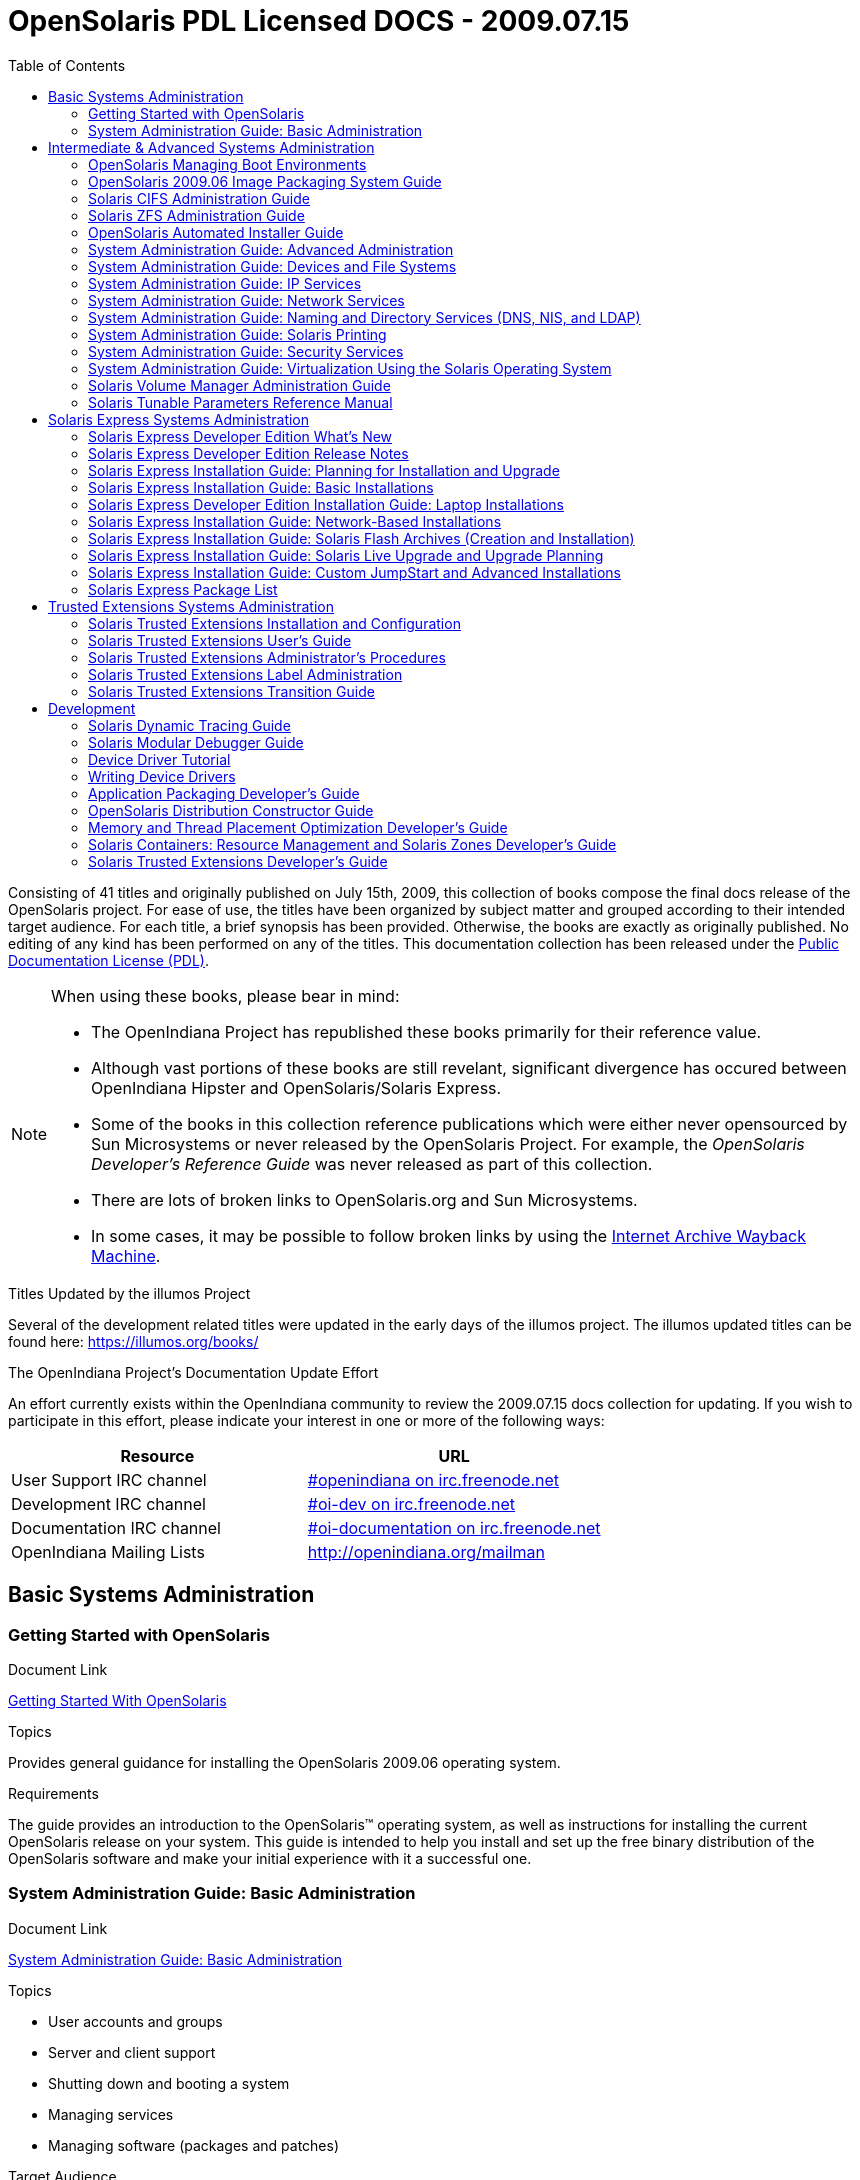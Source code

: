 // Start of document parameters

:icons: font
// :sectnums:
:toc: left

// End of document parameters

= OpenSolaris PDL Licensed DOCS - 2009.07.15

Consisting of 41 titles and originally published on July 15th, 2009, this collection of books compose the final docs release of the OpenSolaris project.
For ease of use, the titles have been organized by subject matter and grouped according to their intended target audience.
For each title, a brief synopsis has been provided.
Otherwise, the books are exactly as originally published.
No editing of any kind has been performed on any of the titles.
This documentation collection has been released under the https://www.openoffice.org/licenses/PDL.html[Public Documentation License (PDL)].


[NOTE]
====
When using these books, please bear in mind:

* The OpenIndiana Project has republished these books primarily for their reference value.
* Although vast portions of these books are still revelant, significant divergence has occured between OpenIndiana Hipster and OpenSolaris/Solaris Express.
* Some of the books in this collection reference publications which were either never opensourced by Sun Microsystems or never released by the OpenSolaris Project.
  For example, the _OpenSolaris Developer's Reference Guide_ was never released as part of this collection.
* There are lots of broken links to OpenSolaris.org and Sun Microsystems.
* In some cases, it may be possible to follow broken links by using the https://archive.org/web/[Internet Archive Wayback Machine].
====

.Titles Updated by the illumos Project
Several of the development related titles were updated in the early days of the illumos project.
The illumos updated titles can be found here: https://illumos.org/books/

.The OpenIndiana Project's Documentation Update Effort
An effort currently exists within the OpenIndiana community to review the 2009.07.15 docs collection for updating.
If you wish to participate in this effort, please indicate your interest in one or more of the following ways:


|===
| Resource | URL

| User Support IRC channel
| irc://irc.freenode.net/openindiana[#openindiana on irc.freenode.net]

| Development IRC channel
| irc://irc.freenode.net/oi-dev[#oi-dev on irc.freenode.net]

| Documentation IRC channel
| irc://irc.freenode.net/oi-documentation[#oi-documentation on irc.freenode.net]

| OpenIndiana Mailing Lists
| http://openindiana.org/mailman
|===


== Basic Systems Administration


=== Getting Started with OpenSolaris

.Document Link
link:./20090715/getstart/html/solarisinstall.html[Getting Started With OpenSolaris]

.Topics
Provides general guidance for installing the OpenSolaris 2009.06 operating system.

.Target Audience


.Requirements
The guide provides an introduction to the OpenSolaris™ operating system, as well as instructions for installing the current OpenSolaris release on your system.
This guide is intended to help you install and set up the free binary distribution of the OpenSolaris software and make your initial experience with it a successful one.


=== System Administration Guide: Basic Administration

.Document Link
link:./20090715/SYSADV1/html/sysadv1.html[System Administration Guide: Basic Administration]

.Topics
* User accounts and groups
* Server and client support
* Shutting down and booting a system
* Managing services
* Managing software (packages and patches)

.Target Audience
This book is intended for anyone responsible for administering one or more systems running the Solaris release.

.Requirements
This book assumes you have installed the Solaris Express Operating System and set up all the networking software that you plan to use.
To use this book, you should have 1-2 years of UNIX® system administration experience.
Attending UNIX system administration training courses might be helpful.


== Intermediate & Advanced Systems Administration


=== OpenSolaris Managing Boot Environments

.Document Link
link:./20090715/snapupgrade/html/solarisinstall.html[OpenSolaris Managing Boot Environments]

.Topics


.Target Audience


.Requirements


A boot environment is a bootable instance of an OpenSolaris™ operating system image plus any other application software packages installed into that image.
System administrators can maintain multiple boot environments on their systems, and each boot environment can have different software versions installed.


=== OpenSolaris 2009.06 Image Packaging System Guide

.Document Link
link:./20090715/IMGPACKAGESYS/html/ips.html[OpenSolaris 2009.06 Image Packaging System Guide]

.Topics



.Target Audience


.Requirements
The Image Packaging System, pkg(5), is a framework that provides for software lifecycle management such as installation, upgrade, and removal of packages.
IPS also provides users the ability to create their own software packages, create and manage packaging repositories, and mirror existing packaging repositories.


=== Solaris CIFS Administration Guide

.Document Link
link:./20090715/SSMBAG/html/ssmbag.html[Solaris CIFS Administration Guide]

.Topics
* Solaris CIFS service, which enables you to configure a Solaris system to make CIFS shares available to CIFS clients.
* Native identity mapping services, which enables you to map user and group identities between Solaris systems and Windows systems.

.Target Audience
This book is intended for system administrators and end users.
Both Solaris and Windows system administrators can use this information to configure and integrate the Solaris CIFS service into a Windows environment.

In addition, system administrators can configure the identity mapping service.
Finally, the chapter about the Solaris CIFS client is primarily intended for Solaris users who would like to mount CIFS shares.
The Solaris CIFS client chapter also includes tasks to be performed by a system administrator.

.Requirements
Experience using the Solaris Operating System (OS) or another UNIX® version is recommended.


=== Solaris ZFS Administration Guide

.Document Link
link:./20090715/ZFSADMIN/html/zfsadmin.html[Solaris ZFS Administration Guide]

.Topics
* ZFS storage pool and file system creation and management
* Snapshots
* Clones
* Backups
* Using access control lists (ACLs) to protect ZFS files
* Using ZFS on a Solaris system with zones installed
* Emulated volumes
* Troubleshooting
* Data recovery

.Target Audience
This guide is intended for anyone who is interested in setting up and managing Solaris ZFS file systems.

.Requirements
Experience using the Solaris Operating System (OS) or another UNIX® version is recommended.


=== OpenSolaris Automated Installer Guide

.Document Link
link:./20090715/AIinstall/html/solarisinstall.html[OpenSolaris Automated Installer Guide]

.Topics
If you want to install the OpenSolaris operating system (OS) on multiple client systems on a network, you can use the automated installer (AI) to accomplish that task.
The automated installer performs essentially “hands-free” network installations of the OpenSolaris OS.

.Target Audience
This book is intended for anyone responsible for administering one or more systems that are running the Solaris release.

.Requirements
Experience using the Solaris Operating System (OS) or another UNIX® version is recommended.


=== System Administration Guide: Advanced Administration

.Document Link
link:./20090715/SYSADV2/html/sysadv2.html[System Administration Guide: Advanced Administration]

.Topics
* Terminals and modems
* System resources (disk quotas, accounting, and crontabs)
* System processes
* Troubleshooting Solaris software problems

.Target Audience
This book is intended for anyone responsible for administering one or more systems that are running the Solaris release.

.Requirements
This book assumes that you have installed the SunOS™ Solaris Operating System.
It also assumes that you have set up any networking software that you plan to use.
To use this book, you should have 1-2 years of UNIX® system administration experience.
Attending UNIX system administration training courses might be helpful.


=== System Administration Guide: Devices and File Systems

.Document Link
link:./20090715/SAGDFS/html/sagdfs.html[System Administration Guide: Devices and File Systems]

.Topics
* Removable media
* Disks and devices
* File systems
* Backing up and restoring data

.Target Audience
This book is intended for anyone responsible for administering one or more systems running the Solaris release.

.Requirements
This book assumes you have installed the SunOS 5.11 Operating System and set up all the networking software that you plan to use.
To use this book, you should have 1–2 years of UNIX® system administration experience.
Attending UNIX system administration training courses might be helpful.


=== System Administration Guide: IP Services

.Document Link
link:./20090715/SYSADV3/html/sysadv3.html[System Administration Guide: IP Services]

.Topics
* TCP/IP network administration
* IPv4 and IPv6 address administration
* DHCP
* IPsec
* IKE
* Solaris IP filter
* Mobile IP
* IP network multipathing (IPMP)
* IPQoS

.Target Audience
This book is intended for anyone responsible for administering systems that run the Solaris OS release, which are configured in a network.

.Requirements
This book assumes that you have already installed the Solaris operating system (Solaris OS).
You should be ready to configure your network or ready to configure any networking software that is required on your network.
To use this book, you should have at least two years of UNIX® system administration experience.
Attending UNIX system administration training courses might be helpful.


=== System Administration Guide: Network Services

.Document Link
link:./20090715/SYSADV4/html/sysadv4.html[System Administration Guide: Network Services]

.Topics
* Web cache servers
* Time-related services
* Network file systems (NFS and Autofs)
* Mail
* SLP
* PPP

.Target Audience
This book is intended for anyone responsible for administering one or more systems that run the Solaris 10 release.

.Requirements
This book assumes that you have already installed the SunOSTM 5.10 operating system, and you have set up any networking software that you plan to use.
To use this book, you should have one to two years of UNIX® system administration experience.
Attending UNIX system administration training courses might be helpful.


=== System Administration Guide: Naming and Directory Services (DNS, NIS, and LDAP)

.Document Link
link:./20090715/SYSADV5/html/sysadv5.html[System Administration Guide: Naming and Directory Services (DNS, NIS, and LDAP)]

.Topics
* DNS
* NIS
* LDAP (including transitioning from NIS to LDAP and transitioning from NIS+ to LDAP)

.Target Audience
This manual is written for experienced system and network administrators.

.Requirements
Although this book introduces networking concepts relevant to Solaris naming and directory services, it explains neither the networking fundamentals nor the administration tools in the Solaris OS.
To use this book, you should have a firm understanding of UNIX® networking and systems administration fundamentals.


=== System Administration Guide: Solaris Printing

.Document Link
link:./20090715/SYSADPRTSVCS/html/sysadprtsvcs.html[System Administration Guide: Solaris Printing]

.Topics
* Solaris printing topics and tasks
* Using services, tools, protocols, and technologies to set up and administer printing services and printers

.Target Audience
This book is intended for anyone responsible for administering one or more systems that are running the Solaris release.

.Requirements
This book assumes that you have installed the SunOSTM Solaris Operating System.
It also assumes that you have set up any networking software that you plan to use.
To use this book, you should have 1-2 years of UNIX® system administration experience.
Attending UNIX system administration training courses might be helpful.


=== System Administration Guide: Security Services

.Document Link
link:./20090715/SYSADV6/html/sysadv6.html[System Administration Guide: Security Services]

.Topics
* Auditing
* Device management
* File security
* BART
* Kerberos services
* PAM
* Solaris Cryptographic Framework
* Privileges
* RBAC
* SASL
* Solaris Secure Shell

.Target Audience
This book is intended for anyone who is responsible for administering one or more systems that run a Solaris Express Community Edition release.

.Requirements
To use this book, you should have more than two years of UNIX® system administration experience.
Attending training courses in UNIX system administration might be helpful.


=== System Administration Guide: Virtualization Using the Solaris Operating System

.Document Link
link:./20090715/SYSADRM/html/sysadrm.html[System Administration Guide: Virtualization Using the Solaris Operating System]

.Topics
* Resource management features, which enable you to control how applications use available system resources
* Zones software partitioning technology, which virtualizes operating system services to create an isolated environment for running applications
* Virtualization using SunTM xVM hypervisor technology, which supports multiple operating system instances simultaneously

.Target Audience
This book is intended for anyone responsible for administering one or more systems that run the Solaris release.

.Requirements
This book assumes that you have already installed the operating system and set up any networking software that you plan to use.
To use this book, you should have at least one to two years of UNIX® system administration experience.


=== Solaris Volume Manager Administration Guide

.Document Link
link:./20090715/LOGVOLMGRADMIN/html/logvolmgradmin.html[Solaris Volume Manager Administration Guide]

.Topics
The Solaris Volume Manager Administration Guide explains how to use Solaris™ Volume Manager to manage your system's storage needs.
Solaris Volume Manager enables you to create, modify, and use RAID-0 (concatenation and stripe) volumes, RAID-1 (mirror) volumes.

.Target Audience
System and storage administrators can use this book to identify:

* Tasks supported by Solaris Volume Manager
* Ways to use Solaris Volume Manager to provide more reliable and accessible data

.Requirements
This book assumes that you have installed the SunOSTM Solaris Operating System.
It also assumes that you have set up any networking software that you plan to use.
To use this book, you should have 1-2 years of UNIX® system administration experience.
Attending UNIX system administration training courses might be helpful.


=== Solaris Tunable Parameters Reference Manual

.Document Link
link:./20090715/SOLTUNEPARAMREF/html/soltuneparamref.html[Solaris Tunable Parameters Reference Manual]

.Topics
The Solaris Tunable Parameters Reference Manual provides reference information about SolarisTM OS kernel and network tunable parameters.
This manual does not provide tunable parameter information about the CDE, GNOME, or JavaTM environments.

.Target Audience
This book is intended for experienced Solaris system administrators who might need to change kernel tunable parameters in certain situations.

.Requirements
To use this book, you should have more than two years of UNIX® system administration experience.
Attending training courses in UNIX system administration might be helpful.


== Solaris Express Systems Administration


=== Solaris Express Developer Edition What's New

.Document Link
link:./20090715/SOLWHATSNEW/html/solwhatsnew.html[Solaris Express Developer Edition What's New]

.Topics
Solaris Express Developer Edition What's New summarizes all features in the most current Software Express release.

.Target Audience
This book provides introductory descriptions of the new Software Express features for users, developers, and system administrators.

.Requirements
To use this book, you should have 1-2 years of UNIX® system administration experience.
Attending UNIX system administration training courses might be helpful.



=== Solaris Express Developer Edition Release Notes

.Document Link
link:./20090715/SOLDEVERN/html/soldevern.html[Solaris Express Developer Edition Release Notes]

.Topics
The Solaris Express Developer Edition Release Notes contains installation and runtime problem details.
Also included are end-of-software support statements for the SolarisTM Operating System (Solaris OS).

.Target Audience
These notes are for users and system administrators who install and use the Solaris Operating System.

.Requirements
To use this book, you should have 1-2 years of UNIX® system administration experience.
Attending UNIX system administration training courses might be helpful.


=== Solaris Express Installation Guide: Planning for Installation and Upgrade

.Document Link
link:./20090715/SOLINSTALLPBIU/html/solinstallpbiu.html[Solaris Express Installation Guide: Planning for Installation and Upgrade]

.Topics
This book describes planning your installation or upgrade with the Solaris™ Operating System (OS) on both networked and nonnetworked SPARC® and x86 architecture based systems.
This book also provides overviews of several technologies that relate to installation such as Solaris Zones, GRUB based booting, and the creation of RAID-1 volumes during installation.

This book does not include instructions about how to set up system hardware or other peripherals.

.Target Audience
This book is intended for system administrators responsible for installing the Solaris OS.
This book provides both of the following types of information.

* Advanced Solaris installation planning information for enterprise system administrators who manage multiple Solaris machines in a networked environment
* Basic Solaris installation planning information for system administrators who perform infrequent Solaris installations or upgrades

.Requirements
To use this book, you should have 1-2 years of UNIX® system administration experience.
Attending UNIX system administration training courses might be helpful.



=== Solaris Express Installation Guide: Basic Installations

.Document Link
link:./20090715/SOLARISINSTALL/html/solarisinstall.html[Solaris Express Installation Guide: Basic Installations]

.Topics
This book describes how to use CD or DVD media to install the Solaris™ Operating System (Solaris OS) on a non-networked system.

This book does not include instructions about how to set up system hardware or other peripherals.

.Target Audience
This book is intended for system administrators who are responsible for installing the Solaris OS.
This book provides basic Solaris installation information for system administrators who perform infrequent Solaris installations or upgrades.

.Requirements
To use this book, you should have 1-2 years of UNIX® system administration experience.
Attending UNIX system administration training courses might be helpful.


=== Solaris Express Developer Edition Installation Guide: Laptop Installations

.Document Link
link:./20090715/SOLDEVELINSTALL/html/soldevelinstall.html[Solaris Express Developer Edition Installation Guide: Laptop Installations]

.Topics
This book provides general guidance for installing the Solaris Express Developer Edition on a laptop computer.

.Target Audience
This book is intended for anyone interested in installing Solaris Express Developer Edition on laptop hardware.

.Requirements
To use this book, you should have basic UNIX® system administration experience.
Attending UNIX system administration training courses might be helpful.


=== Solaris Express Installation Guide: Network-Based Installations

.Document Link
link:./20090715/SOLINSTALLNET/html/solinstallnet.html[Solaris Express Installation Guide: Network-Based Installations]

.Topics
This book describes how to install the Solaris™ Operating System (Solaris OS) remotely over a local area network or a wide area network.

This book does not include instructions about how to set up system hardware or other peripherals.

.Target Audience
This book is intended for system administrators who are responsible for installing the Solaris software.
This book provides advanced Solaris installation information for enterprise system administrators who manage multiple Solaris machines in a networked environment.

.Requirements
To use this book, you should have 1-2 years of UNIX® system administration experience.
Attending UNIX system administration training courses might be helpful.


=== Solaris Express Installation Guide: Solaris Flash Archives (Creation and Installation)

.Document Link
link:./20090715/SOLINSTALLFLASH/html/solinstallflash.html[Solaris Express Installation Guide: Solaris Flash Archives (Creation and Installation)]

.Topics
This book provides planning information and instructions for creating Solaris™ Flash archives and using Solaris Flash archives to install the Solaris Operating System (OS) on multiple systems.

This book does not include instructions about how to set up system hardware or other peripherals.

.Target Audience
This book is intended for system administrators who are responsible for installing the Solaris OS.
These procedures are advanced Solaris installation information for enterprise system administrators who manage multiple Solaris machines in a networked environment.

.Requirements
To use this book, you should have 2 or more years of UNIX® system administration experience.
Attending UNIX system administration training courses might be helpful.


=== Solaris Express Installation Guide: Solaris Live Upgrade and Upgrade Planning

.Document Link
link:./20090715/SOLINSTALLUPG/html/solinstallupg.html[Solaris Express Installation Guide: Solaris Live Upgrade and Upgrade Planning]

.Topics
This book describes how to install and upgrade the Solaris™ Operating System (OS) on both networked and nonnetworked SPARC® and x86 architecture based systems.

This book does not include instructions about how to set up system hardware or other peripherals.

.Target Audience
This book is intended for system administrators responsible for installing the Solaris OS.
This book provides both of the following types of information.

* Advanced Solaris installation information for enterprise system administrators who manage multiple Solaris machines in a networked environment
* Basic Solaris installation information for system administrators who perform infrequent Solaris upgrades

.Requirements
To use this book, you should have 2 or more years of UNIX® system administration experience.
Attending UNIX system administration training courses might be helpful.


=== Solaris Express Installation Guide: Custom JumpStart and Advanced Installations

.Document Link
link:./20090715/SOLINSTALLADV/html/solinstalladv.html[Solaris Express Installation Guide: Custom JumpStart and Advanced Installations]

.Topics
This book describes how to install and upgrade the Solaris™ Operating System (OS) on both networked and nonnetworked SPARC® and x86 architecture based systems.
This book covers using the custom JumpStart installation method and the creation of RAID-1 volumes during installation.

This book does not include instructions about how to set up system hardware or other peripherals.

.Target Audience
This book is intended for system administrators responsible for installing the Solaris OS.
This book provides both of the following types of information.

* Advanced Solaris installation information for enterprise system administrators who manage multiple Solaris machines in a networked environment
* Basic Solaris installation information for system administrators who perform infrequent Solaris installations or upgrades

.Requirements
To use this book, you should have 2 or more years of UNIX® system administration experience.
Attending UNIX system administration training courses might be helpful.


=== Solaris Express Package List

.Document Link
link:./20090715/INSTALLPKGLIST/html/installpkglist.html[Solaris Express Package List]

.Topics
The Solaris Express Package List lists and describes the packages included in the Solaris™ Express Operating System (Solaris OS).
The list includes information about the software groups that contain each package.

.Target Audience
This book is intended for system administrators responsible for installing the Solaris software.

.Requirements
To use this book, you should have 1-2 years of UNIX® system administration experience.
Attending UNIX system administration training courses might be helpful.


== Trusted Extensions Systems Administration


=== Solaris Trusted Extensions Installation and Configuration

.Document Link
link:./20090715/TRSOLINSTALL/html/trsolinstall.html[Solaris Trusted Extensions Installation and Configuration]

.Topics

.Target Audience

.Requirements

This book is for knowledgeable system administrators and security administrators who are installing Trusted Extensions software.
The level of trust that is required by your site security policy, and your level of expertise, determines who can perform the configuration tasks.


=== Solaris Trusted Extensions User's Guide

.Document Link
link:./20090715/TRSSUG/html/trssug.html[Solaris Trusted Extensions User's Guide]

.Topics

.Target Audience

.Requirements

This book is for all users of Trusted Extensions.
As a prerequisite, you must be familiar with the Solaris OS and one of the following desktops:

* Common Desktop Environment (CDE)
* The open source GNOME desktop
* Sun Java™ Desktop System

You must also be familiar with the security policy of your organization.


=== Solaris Trusted Extensions Administrator's Procedures

.Document Link
link:./20090715/TRSOLADMPROC/html/trsoladmproc.html[Solaris Trusted Extensions Administrator's Procedures]

.Topics
System installation, configuration, and administration that is specific to Solaris Trusted Extensions

.Target Audience
This book is for knowledgeable system administrators and security administrators who are configuring and administering Trusted Extensions software.
The level of trust that is required by your site security policy, and your level of expertise, determines who can perform the configuration tasks.

.Reguirements
Administrators should be familiar with Solaris administration.
In addition, administrators should understand the following:

* The security features of Trusted Extensions and your site security policy
* Basic concepts and procedures for using a host that is configured with Trusted Extensions, as described in the Solaris Trusted Extensions User’s Guide
* How administrative tasks are divided among roles at your site


=== Solaris Trusted Extensions Label Administration

.Document Link
link:./20090715/TRSOLLBLADMIN/html/trsollbladmin.html[Solaris Trusted Extensions Label Administration]

.Topics

.Target Audience

.Requirements

This book is for security administrators.
Security administrators are responsible for defining the organization's labels.
Some security administrators are also responsible for implementing the labels.
This book is for definers and implementers.


=== Solaris Trusted Extensions Transition Guide

.Document Link
link:./20090715/TRSOLTRANS/html/trsoltrans.html[Solaris Trusted Extensions Transition Guide]

.Topics

.Target Audience

.Requirements

All users should find the book useful.
The Solaris Trusted Extensions Transition Guide is designed for users who are familiar with Trusted Solaris releases and with the Solaris OS.
This book enables these users to more easily use systems that are configured with Solaris Trusted Extensions.


== Development


=== Solaris Dynamic Tracing Guide

.Document Link
link:./20090715/DYNMCTRCGGD/html/dynmctrcggd.html[Solaris Dynamic Tracing Guide]

.Topics

.Target Audience

.Requirements

DTrace is a comprehensive dynamic tracing framework for the Solaris™ Operating System.
DTrace provides a powerful infrastructure to permit administrators, developers, and service personnel to concisely answer arbitrary questions about the behavior of the operating system and user programs.
The Solaris Dynamic Tracing Guide describes how to use DTrace to observe, debug, and tune system behavior.
This book also includes a complete reference for bundled DTrace observability tools and the D programming language.


=== Solaris Modular Debugger Guide

.Document Link
link:./20090715/MODDEBUG/html/moddebug.html[Solaris Modular Debugger Guide]

.Topics

.Target Audience

.Requirements

If you were a detective and were investigating at the scene of a crime, you might interview the witnesses and ask them to describe what happened and who they saw.
However, if there were no witnesses or these descriptions proved insufficient, you might consider collecting fingerprints and forensic evidence that could be examined for DNA to help solve the case.
Often, software program failures divide into analogous categories: problems that can be solved with source-level debugging tools, and problems that require low-level debugging facilities, examination of core files, and knowledge of assembly language to diagnose and correct.
MDB facilitates analysis of this second class of problems.

MDB is most useful when you are programming a complex low-level software system such as an operating system.
The MDB debugging framework allows you to construct your own custom analysis tools to aid in the diagnosis of these low-level problems.
MDB also provides a powerful set of built-in commands that enable you to analyze the state of your program at the assembly language level.


=== Device Driver Tutorial

.Document Link
link:./20090715/DRIVERTUT/html/drivertut.html[Device Driver Tutorial]

.Topics

.Target Audience

.Requirements

You should read this tutorial if you need to develop, install, and configure device drivers for the Solaris OS.
You also should read this book if you need to maintain existing drivers or add new functionality to existing Solaris OS drivers.
Information about the kernel provided in this book also will help you troubleshoot any problems you might encounter installing or configuring Solaris systems.


=== Writing Device Drivers

.Document Link
link:./20090715/DRIVER/html/driver.html[Writing Device Drivers]

.Topics

.Target Audience

.Requirements

This book is written for UNIX® programmers who are familiar with UNIX device drivers.
Overview information is provided, but the book is not intended to serve as a general tutorial on device drivers.


=== Application Packaging Developer's Guide

.Document Link
link:./20090715/PACKINSTALL/html/packinstall.html[Application Packaging Developer's Guide]

.Topics

.Target Audience

.Requirements

This book is intended for application developers whose responsibilities include designing and building packages.

Though much of the book is directed towards novice package developers, it also contains information useful to more experienced package developers.


=== OpenSolaris Distribution Constructor Guide

.Document Link
link:./20090715/DistroConst/html/distroconst.html[OpenSolaris Distribution Constructor Guide]

.Topics

.Target Audience

.Requirements

The distribution constructor is a tool that application developers can use to build their own custom OpenSolaris™ image which they can then distribute to their contacts and customers.


=== Memory and Thread Placement Optimization Developer's Guide

.Document Link
link:./20090715/MTPODG/html/mtpodg.html[Memory and Thread Placement Optimization Developer's Guide]

.Topics

.Target Audience

.Requirements

This book is intended for use by developers who are writing applications in an environment with multiple CPUs and a non-uniform memory architecture.
The programming interfaces and tools that are described in this book give the developer control over the system's behavior and resource allocation.


=== Solaris Containers: Resource Management and Solaris Zones Developer's Guide

.Document Link
link:./20090715/RSCMGRDEVGD/html/rscmgrdevgd.html[Solaris Containers: Resource Management and Solaris Zones Developer's Guide]

.Topics

.Target Audience

.Requirements

This book is for application developers and ISVs who write applications that control or monitor the Solaris Operating System resources.


=== Solaris Trusted Extensions Developer's Guide

.Document Link
link:./20090715/TRSOLDEV/html/trsoldev.html[Solaris Trusted Extensions Developer's Guide]

.Topics

.Target Audience

.Requirements

The Solaris Trusted Extensions Developer's Guide describes how to use the application programming interfaces (APIs) to write new trusted applications for systems that are configured with the Solaris™ Trusted Extensions software.
Readers must be familiar with UNIX® programming and understand security policy concepts.


